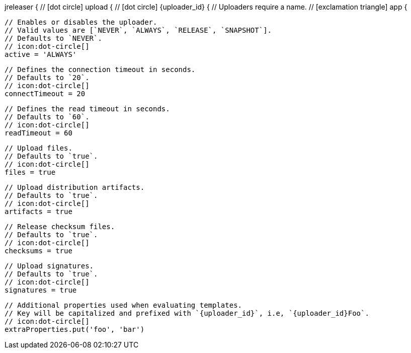 jreleaser {
  // icon:dot-circle[]
  upload {
    // icon:dot-circle[]
    {uploader_id} {
      // Uploaders require a name.
      // icon:exclamation-triangle[]
      app {

        // Enables or disables the uploader.
        // Valid values are [`NEVER`, `ALWAYS`, `RELEASE`, `SNAPSHOT`].
        // Defaults to `NEVER`.
        // icon:dot-circle[]
        active = 'ALWAYS'

        // Defines the connection timeout in seconds.
        // Defaults to `20`.
        // icon:dot-circle[]
        connectTimeout = 20

        // Defines the read timeout in seconds.
        // Defaults to `60`.
        // icon:dot-circle[]
        readTimeout = 60

        // Upload files.
        // Defaults to `true`.
        // icon:dot-circle[]
        files = true

        // Upload distribution artifacts.
        // Defaults to `true`.
        // icon:dot-circle[]
        artifacts = true

        // Release checksum files.
        // Defaults to `true`.
        // icon:dot-circle[]
        checksums = true

        // Upload signatures.
        // Defaults to `true`.
        // icon:dot-circle[]
        signatures = true

        // Additional properties used when evaluating templates.
        // Key will be capitalized and prefixed with `{uploader_id}`, i.e, `{uploader_id}Foo`.
        // icon:dot-circle[]
        extraProperties.put('foo', 'bar')